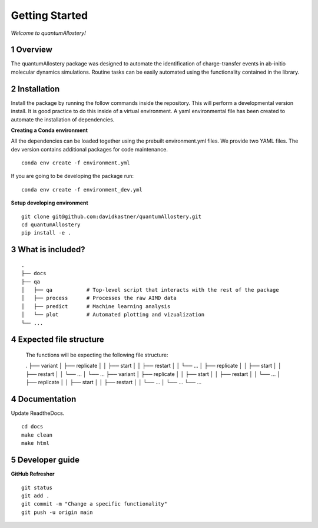 Getting Started
===============

*Welcome to quantumAllostery!*

1 Overview
----------

The quantumAllostery package was designed to automate the identification of charge-transfer events in ab-initio molecular dynamics simulations. Routine tasks can be easily automated using the functionality contained in the library.

2 Installation
--------------

Install the package by running the follow commands inside the repository. This will perform a developmental version install. It is good practice to do this inside of a virtual environment. A yaml environmental file has been created to automate the installation of dependencies.

**Creating a Conda environment**

All the dependencies can be loaded together using the prebuilt environment.yml files.
We provide two YAML files. The dev version contains additional packages for code maintenance.

::

    conda env create -f environment.yml

If you are going to be developing the package run:

::

    conda env create -f environment_dev.yml

**Setup developing environment**

::

    git clone git@github.com:davidkastner/quantumAllostery.git
    cd quantumAllostery
    pip install -e .


3 What is included?
-------------------

::
    
    .
    ├── docs
    ├── qa
    │   ├── qa           # Top-level script that interacts with the rest of the package
    │   ├── process      # Processes the raw AIMD data
    │   ├── predict      # Machine learning analysis
    │   └── plot         # Automated plotting and vizualization 
    └── ...

4 Expected file structure
-------------------------

    The functions will be expecting the following file structure:
    
    .
    ├── variant
    │   ├── replicate
    │   │   ├── start
    │   │   ├── restart
    │   │   └── ...
    │   ├── replicate
    │   │   ├── start
    │   │   ├── restart
    │   │   └── ...
    │   └── ...
    ├── variant
    │   ├── replicate
    │   │   ├── start
    │   │   ├── restart
    │   │   └── ...
    │   ├── replicate
    │   │   ├── start
    │   │   ├── restart
    │   │   └── ...
    │   └── ...
    └── ...


4 Documentation
---------------

Update ReadtheDocs.

::

    cd docs
    make clean
    make html

5 Developer guide
-----------------

**GitHub Refresher**

::

    git status
    git add .
    git commit -m "Change a specific functionality"
    git push -u origin main

